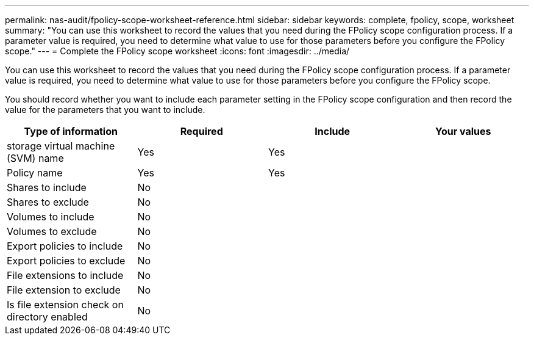 ---
permalink: nas-audit/fpolicy-scope-worksheet-reference.html
sidebar: sidebar
keywords: complete, fpolicy, scope, worksheet
summary: "You can use this worksheet to record the values that you need during the FPolicy scope configuration process. If a parameter value is required, you need to determine what value to use for those parameters before you configure the FPolicy scope."
---
= Complete the FPolicy scope worksheet
:icons: font
:imagesdir: ../media/

[.lead]
You can use this worksheet to record the values that you need during the FPolicy scope configuration process. If a parameter value is required, you need to determine what value to use for those parameters before you configure the FPolicy scope.

You should record whether you want to include each parameter setting in the FPolicy scope configuration and then record the value for the parameters that you want to include.

[cols="4*",options="header"]
|===
| Type of information| Required| Include| Your values
a|
storage virtual machine (SVM) name
a|
Yes
a|
Yes
a|

a|
Policy name
a|
Yes
a|
Yes
a|

a|
Shares to include
a|
No
a|

a|

a|
Shares to exclude
a|
No
a|

a|

a|
Volumes to include
a|
No
a|

a|

a|
Volumes to exclude
a|
No
a|

a|

a|
Export policies to include
a|
No
a|

a|

a|
Export policies to exclude
a|
No
a|

a|

a|
File extensions to include
a|
No
a|

a|

a|
File extension to exclude
a|
No
a|

a|

a|
Is file extension check on directory enabled
a|
No
a|

a|

|===
